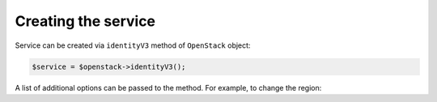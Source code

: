 Creating the service
====================

Service can be created via ``identityV3`` method of ``OpenStack`` object:

.. code-block:: php

    $service = $openstack->identityV3();

A list of additional options can be passed to the method. For example, to change the region:

.. code-block:: php
    $service = $openstack->identityV3(['region' => '{region}']);
